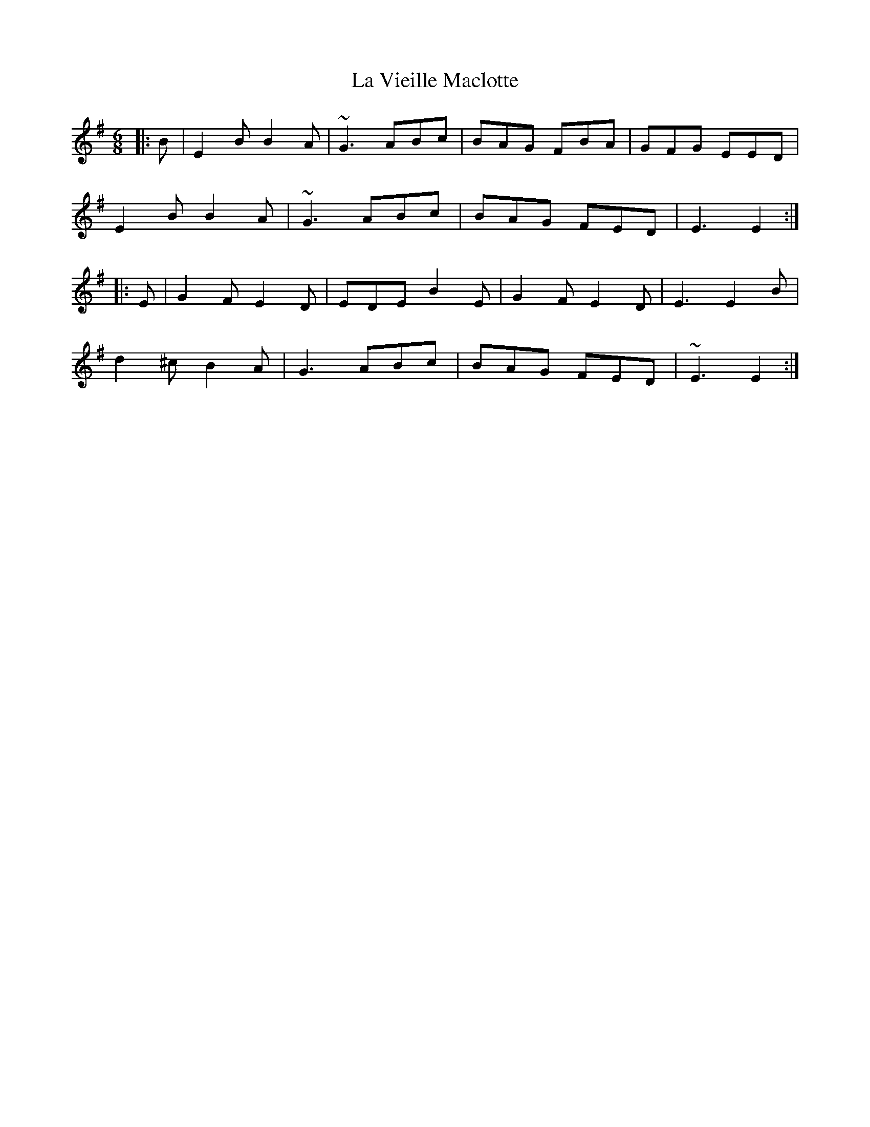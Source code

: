 X: 22342
T: La Vieille Maclotte
R: jig
M: 6/8
K: Eminor
|:B|E2B B2A|~G3 ABc|BAG FBA|GFG EED|
E2B B2A|~G3 ABc|BAG FED|E3 E2:|
|:E|G2F E2D|EDE B2E|G2F E2D|E3 E2B|
d2^c B2A|G3 ABc|BAG FED|~E3 E2:|

